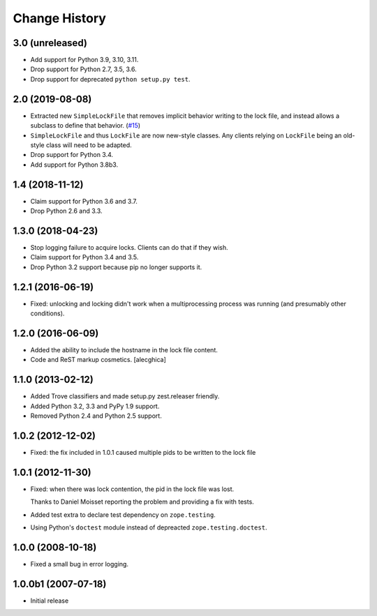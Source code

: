 Change History
***************

3.0 (unreleased)
================

- Add support for Python 3.9, 3.10, 3.11.

- Drop support for Python 2.7, 3.5, 3.6.

- Drop support for deprecated ``python setup.py test``.


2.0 (2019-08-08)
================

- Extracted new ``SimpleLockFile`` that removes implicit behavior
  writing to the lock file, and instead allows a subclass to define
  that behavior.
  (`#15 <https://github.com/zopefoundation/zc.lockfile/issues/15>`_)

- ``SimpleLockFile`` and thus ``LockFile`` are now new-style classes.
  Any clients relying on ``LockFile`` being an old-style class will
  need to be adapted.

- Drop support for Python 3.4.

- Add support for Python 3.8b3.


1.4 (2018-11-12)
================

- Claim support for Python 3.6 and 3.7.

- Drop Python 2.6 and 3.3.


1.3.0 (2018-04-23)
==================

- Stop logging failure to acquire locks. Clients can do that if they wish.

- Claim support for Python 3.4 and 3.5.

- Drop Python 3.2 support because pip no longer supports it.

1.2.1 (2016-06-19)
==================

- Fixed: unlocking and locking didn't work when a multiprocessing
  process was running (and presumably other conditions).

1.2.0 (2016-06-09)
==================

- Added the ability to include the hostname in the lock file content.

- Code and ReST markup cosmetics.
  [alecghica]

1.1.0 (2013-02-12)
==================

- Added Trove classifiers and made setup.py zest.releaser friendly.

- Added Python 3.2, 3.3 and PyPy 1.9 support.

- Removed Python 2.4 and Python 2.5 support.

1.0.2 (2012-12-02)
==================

- Fixed: the fix included in 1.0.1 caused multiple pids to be written
  to the lock file

1.0.1 (2012-11-30)
==================

- Fixed: when there was lock contention, the pid in the lock file was
  lost.

  Thanks to Daniel Moisset reporting the problem and providing a fix
  with tests.

- Added test extra to declare test dependency on ``zope.testing``.

- Using Python's ``doctest`` module instead of depreacted
  ``zope.testing.doctest``.

1.0.0 (2008-10-18)
==================

- Fixed a small bug in error logging.

1.0.0b1 (2007-07-18)
====================

- Initial release
